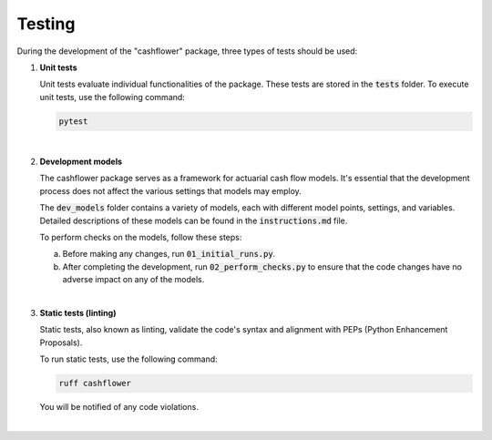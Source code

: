 Testing
=======

During the development of the "cashflower" package, three types of tests should be used:

1. **Unit tests**

   Unit tests evaluate individual functionalities of the package. These tests are stored in the :code:`tests` folder.
   To execute unit tests, use the following command:

   .. code-block::

      pytest

|

2. **Development models**

   The cashflower package serves as a framework for actuarial cash flow models.
   It's essential that the development process does not affect the various settings that models may employ.

   The :code:`dev_models` folder contains a variety of models, each with different model points, settings, and variables.
   Detailed descriptions of these models can be found in the :code:`instructions.md` file.

   To perform checks on the models, follow these steps:

   a. Before making any changes, run :code:`01_initial_runs.py`.
   b. After completing the development, run :code:`02_perform_checks.py` to ensure that the code changes have no adverse impact on any of the models.

|

3. **Static tests (linting)**

   Static tests, also known as linting, validate the code's syntax and alignment with PEPs (Python Enhancement Proposals).

   To run static tests, use the following command:

   .. code-block::

      ruff cashflower

   You will be notified of any code violations.

|
